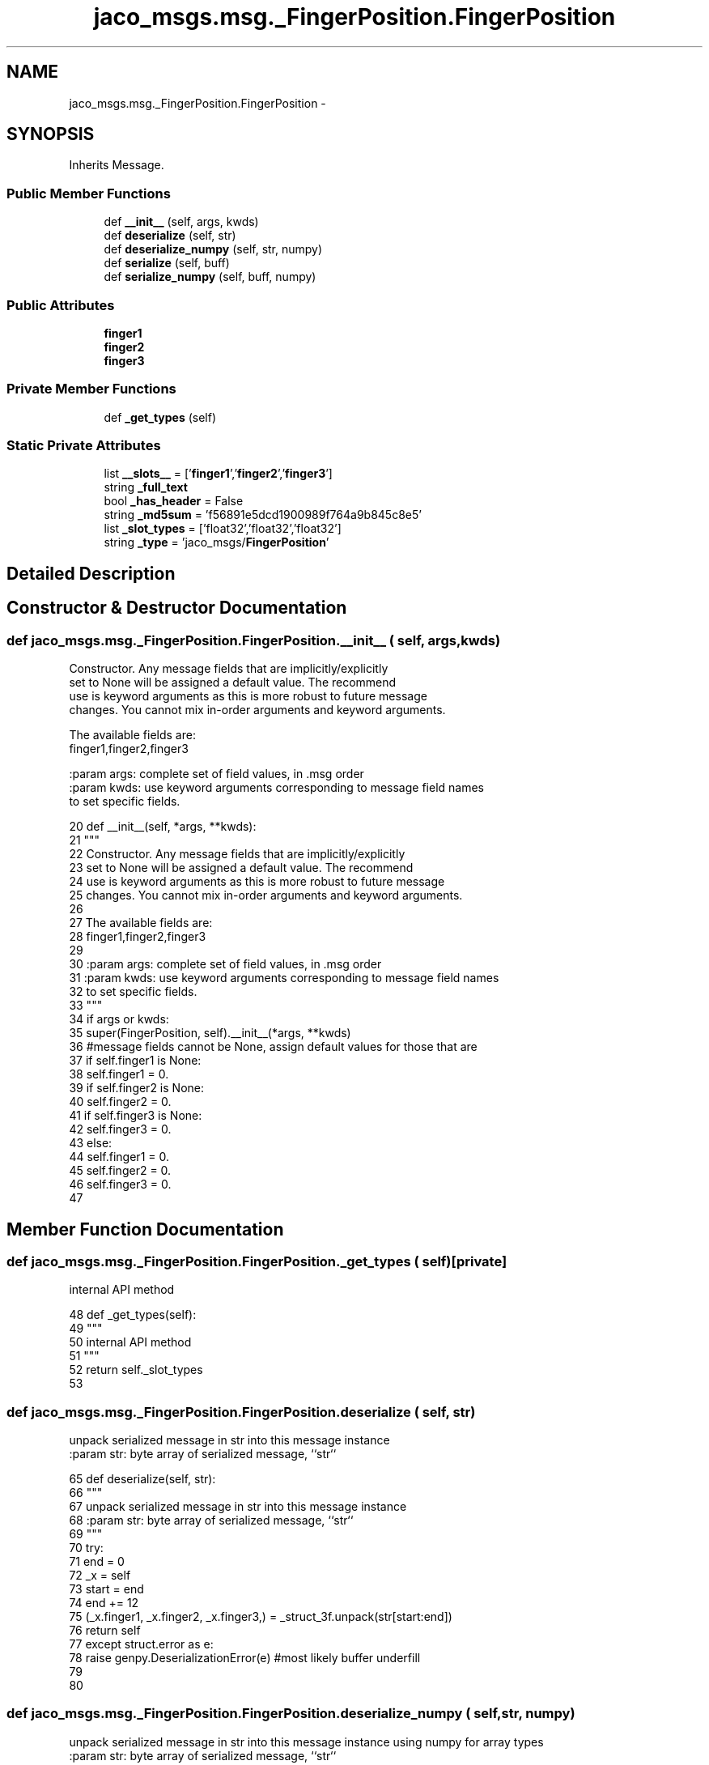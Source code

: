 .TH "jaco_msgs.msg._FingerPosition.FingerPosition" 3 "Thu Mar 3 2016" "Version 1.0.1" "Kinova-ROS" \" -*- nroff -*-
.ad l
.nh
.SH NAME
jaco_msgs.msg._FingerPosition.FingerPosition \- 
.SH SYNOPSIS
.br
.PP
.PP
Inherits Message\&.
.SS "Public Member Functions"

.in +1c
.ti -1c
.RI "def \fB__init__\fP (self, args, kwds)"
.br
.ti -1c
.RI "def \fBdeserialize\fP (self, str)"
.br
.ti -1c
.RI "def \fBdeserialize_numpy\fP (self, str, numpy)"
.br
.ti -1c
.RI "def \fBserialize\fP (self, buff)"
.br
.ti -1c
.RI "def \fBserialize_numpy\fP (self, buff, numpy)"
.br
.in -1c
.SS "Public Attributes"

.in +1c
.ti -1c
.RI "\fBfinger1\fP"
.br
.ti -1c
.RI "\fBfinger2\fP"
.br
.ti -1c
.RI "\fBfinger3\fP"
.br
.in -1c
.SS "Private Member Functions"

.in +1c
.ti -1c
.RI "def \fB_get_types\fP (self)"
.br
.in -1c
.SS "Static Private Attributes"

.in +1c
.ti -1c
.RI "list \fB__slots__\fP = ['\fBfinger1\fP','\fBfinger2\fP','\fBfinger3\fP']"
.br
.ti -1c
.RI "string \fB_full_text\fP"
.br
.ti -1c
.RI "bool \fB_has_header\fP = False"
.br
.ti -1c
.RI "string \fB_md5sum\fP = 'f56891e5dcd1900989f764a9b845c8e5'"
.br
.ti -1c
.RI "list \fB_slot_types\fP = ['float32','float32','float32']"
.br
.ti -1c
.RI "string \fB_type\fP = 'jaco_msgs/\fBFingerPosition\fP'"
.br
.in -1c
.SH "Detailed Description"
.PP 
.SH "Constructor & Destructor Documentation"
.PP 
.SS "def jaco_msgs\&.msg\&._FingerPosition\&.FingerPosition\&.__init__ ( self,  args,  kwds)"

.PP
.nf
Constructor. Any message fields that are implicitly/explicitly
set to None will be assigned a default value. The recommend
use is keyword arguments as this is more robust to future message
changes.  You cannot mix in-order arguments and keyword arguments.

The available fields are:
   finger1,finger2,finger3

:param args: complete set of field values, in .msg order
:param kwds: use keyword arguments corresponding to message field names
to set specific fields.

.fi
.PP
 
.PP
.nf
20   def __init__(self, *args, **kwds):
21     """
22     Constructor\&. Any message fields that are implicitly/explicitly
23     set to None will be assigned a default value\&. The recommend
24     use is keyword arguments as this is more robust to future message
25     changes\&.  You cannot mix in-order arguments and keyword arguments\&.
26 
27     The available fields are:
28        finger1,finger2,finger3
29 
30     :param args: complete set of field values, in \&.msg order
31     :param kwds: use keyword arguments corresponding to message field names
32     to set specific fields\&.
33     """
34     if args or kwds:
35       super(FingerPosition, self)\&.__init__(*args, **kwds)
36       #message fields cannot be None, assign default values for those that are
37       if self\&.finger1 is None:
38         self\&.finger1 = 0\&.
39       if self\&.finger2 is None:
40         self\&.finger2 = 0\&.
41       if self\&.finger3 is None:
42         self\&.finger3 = 0\&.
43     else:
44       self\&.finger1 = 0\&.
45       self\&.finger2 = 0\&.
46       self\&.finger3 = 0\&.
47 
.fi
.SH "Member Function Documentation"
.PP 
.SS "def jaco_msgs\&.msg\&._FingerPosition\&.FingerPosition\&._get_types ( self)\fC [private]\fP"

.PP
.nf
internal API method

.fi
.PP
 
.PP
.nf
48   def _get_types(self):
49     """
50     internal API method
51     """
52     return self\&._slot_types
53 
.fi
.SS "def jaco_msgs\&.msg\&._FingerPosition\&.FingerPosition\&.deserialize ( self,  str)"

.PP
.nf
unpack serialized message in str into this message instance
:param str: byte array of serialized message, ``str``

.fi
.PP
 
.PP
.nf
65   def deserialize(self, str):
66     """
67     unpack serialized message in str into this message instance
68     :param str: byte array of serialized message, ``str``
69     """
70     try:
71       end = 0
72       _x = self
73       start = end
74       end += 12
75       (_x\&.finger1, _x\&.finger2, _x\&.finger3,) = _struct_3f\&.unpack(str[start:end])
76       return self
77     except struct\&.error as e:
78       raise genpy\&.DeserializationError(e) #most likely buffer underfill
79 
80 
.fi
.SS "def jaco_msgs\&.msg\&._FingerPosition\&.FingerPosition\&.deserialize_numpy ( self,  str,  numpy)"

.PP
.nf
unpack serialized message in str into this message instance using numpy for array types
:param str: byte array of serialized message, ``str``
:param numpy: numpy python module

.fi
.PP
 
.PP
.nf
93   def deserialize_numpy(self, str, numpy):
94     """
95     unpack serialized message in str into this message instance using numpy for array types
96     :param str: byte array of serialized message, ``str``
97     :param numpy: numpy python module
98     """
99     try:
100       end = 0
101       _x = self
102       start = end
103       end += 12
104       (_x\&.finger1, _x\&.finger2, _x\&.finger3,) = _struct_3f\&.unpack(str[start:end])
105       return self
106     except struct\&.error as e:
107       raise genpy\&.DeserializationError(e) #most likely buffer underfill
108 
.fi
.SS "def jaco_msgs\&.msg\&._FingerPosition\&.FingerPosition\&.serialize ( self,  buff)"

.PP
.nf
serialize message into buffer
:param buff: buffer, ``StringIO``

.fi
.PP
 
.PP
.nf
54   def serialize(self, buff):
55     """
56     serialize message into buffer
57     :param buff: buffer, ``StringIO``
58     """
59     try:
60       _x = self
61       buff\&.write(_struct_3f\&.pack(_x\&.finger1, _x\&.finger2, _x\&.finger3))
62     except struct\&.error as se: self\&._check_types(struct\&.error("%s: '%s' when writing '%s'" % (type(se), str(se), str(_x))))
63     except TypeError as te: self\&._check_types(ValueError("%s: '%s' when writing '%s'" % (type(te), str(te), str(_x))))
64 
.fi
.SS "def jaco_msgs\&.msg\&._FingerPosition\&.FingerPosition\&.serialize_numpy ( self,  buff,  numpy)"

.PP
.nf
serialize message with numpy array types into buffer
:param buff: buffer, ``StringIO``
:param numpy: numpy python module

.fi
.PP
 
.PP
.nf
81   def serialize_numpy(self, buff, numpy):
82     """
83     serialize message with numpy array types into buffer
84     :param buff: buffer, ``StringIO``
85     :param numpy: numpy python module
86     """
87     try:
88       _x = self
89       buff\&.write(_struct_3f\&.pack(_x\&.finger1, _x\&.finger2, _x\&.finger3))
90     except struct\&.error as se: self\&._check_types(struct\&.error("%s: '%s' when writing '%s'" % (type(se), str(se), str(_x))))
91     except TypeError as te: self\&._check_types(ValueError("%s: '%s' when writing '%s'" % (type(te), str(te), str(_x))))
92 
.fi
.SH "Member Data Documentation"
.PP 
.SS "list jaco_msgs\&.msg\&._FingerPosition\&.FingerPosition\&.__slots__ = ['\fBfinger1\fP','\fBfinger2\fP','\fBfinger3\fP']\fC [static]\fP, \fC [private]\fP"

.SS "string jaco_msgs\&.msg\&._FingerPosition\&.FingerPosition\&._full_text\fC [static]\fP, \fC [private]\fP"
\fBInitial value:\fP
.PP
.nf
1 = """float32 finger1
2 float32 finger2
3 float32 finger3
4 
5 """
.fi
.SS "bool jaco_msgs\&.msg\&._FingerPosition\&.FingerPosition\&._has_header = False\fC [static]\fP, \fC [private]\fP"

.SS "string jaco_msgs\&.msg\&._FingerPosition\&.FingerPosition\&._md5sum = 'f56891e5dcd1900989f764a9b845c8e5'\fC [static]\fP, \fC [private]\fP"

.SS "list jaco_msgs\&.msg\&._FingerPosition\&.FingerPosition\&._slot_types = ['float32','float32','float32']\fC [static]\fP, \fC [private]\fP"

.PP
Referenced by jaco_msgs\&.msg\&._FingerPosition\&.FingerPosition\&._get_types()\&.
.SS "string jaco_msgs\&.msg\&._FingerPosition\&.FingerPosition\&._type = 'jaco_msgs/\fBFingerPosition\fP'\fC [static]\fP, \fC [private]\fP"

.SS "jaco_msgs\&.msg\&._FingerPosition\&.FingerPosition\&.finger1"

.PP
Referenced by jaco_msgs\&.msg\&._FingerPosition\&.FingerPosition\&.__init__()\&.
.SS "jaco_msgs\&.msg\&._FingerPosition\&.FingerPosition\&.finger2"

.SS "jaco_msgs\&.msg\&._FingerPosition\&.FingerPosition\&.finger3"


.SH "Author"
.PP 
Generated automatically by Doxygen for Kinova-ROS from the source code\&.

